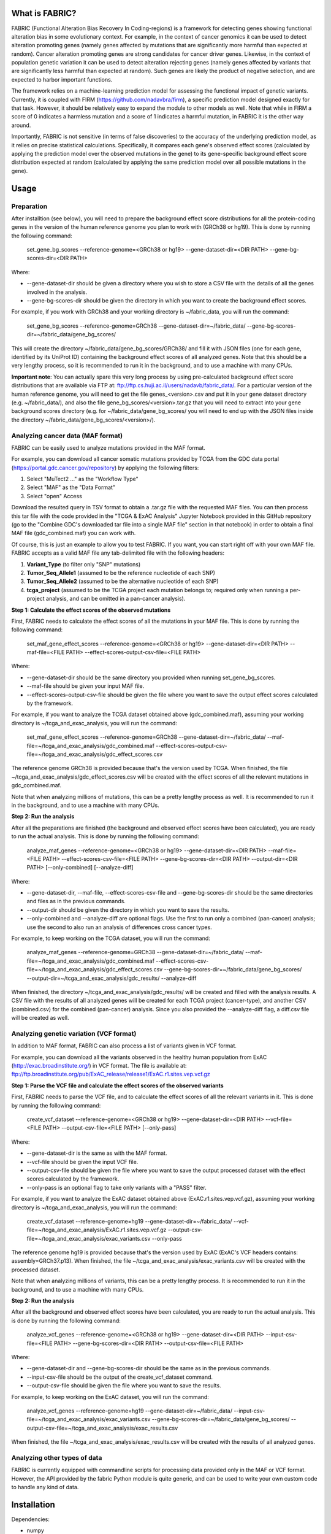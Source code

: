 What is FABRIC?
===============

FABRIC (Functional Alteration Bias Recovery In Coding-regions) is a framework for detecting genes showing functional alteration bias in some evolutionary context. For example, in the context of cancer genomics it can be used to detect alteration promoting genes (namely genes affected by mutations that are significantly more harmful than expected at random). Cancer alteration promoting genes are strong candidates for cancer driver genes. Likewise, in the context of population genetic variation it can be used to detect alteration rejecting genes (namely genes affected by variants that are significantly less harmful than expected at random). Such genes are likely the product of negative selection, and are expected to harbor important functions.

The framework relies on a machine-learning prediction model for assessing the functional impact of genetic variants. Currently, it is coupled with FIRM (https://github.com/nadavbra/firm), a specific prediction model designed exactly for that task. However, it should be relatively easy to expand the module to other models as well. Note that while in FIRM a score of 0 indicates a harmless mutation and a score of 1 indicates a harmful mutation, in FABRIC it is the other way around.

Importantly, FABRIC is not sensitive (in terms of false discoveries) to the accuracy of the underlying prediction model, as it relies on precise statistical calculations. Specifically, it compares each gene's observed effect scores (calculated by applying the prediction model over the observed mutations in the gene) to its gene-specific background effect score distribution expected at random (calculated by applying the same prediction model over all possible mutations in the gene).


Usage
=====

Preparation
-----------

After installtion (see below), you will need to prepare the background effect score distributions for all the protein-coding genes in the version of the human reference genome you plan to work with (GRCh38 or hg19). This is done by running the following command:

        set_gene_bg_scores --reference-genome=<GRCh38 or hg19> --gene-dataset-dir=<DIR PATH> --gene-bg-scores-dir=<DIR PATH>

Where:

* --gene-dataset-dir should be given a directory where you wish to store a CSV file with the details of all the genes involved in the analysis.
* --gene-bg-scores-dir should be given the directory in which you want to create the background effect scores.

For example, if you work with GRCh38 and your working directory is ~/fabric_data, you will run the command:

        set_gene_bg_scores --reference-genome=GRCh38 --gene-dataset-dir=~/fabric_data/ --gene-bg-scores-dir=~/fabric_data/gene_bg_scores/


This will create the directory ~/fabric_data/gene_bg_scores/GRCh38/ and fill it with JSON files (one for each gene, identified by its UniProt ID) containing the background effect scores of all analyzed genes. 
Note that this should be a very lengthy process, so it is recommended to run it in the background, and to use a machine with many CPUs. 

**Important note**: You can actually spare this very long process by using pre-calculated background effect score distributions that are available via FTP at: ftp://ftp.cs.huji.ac.il/users/nadavb/fabric_data/. For a particular version of the human reference genome, you will need to get the file genes_<version>.csv and put it in your gene dataset directory (e.g. ~/fabric_data/), and also the file gene_bg_scores/<version>.tar.gz that you will need to extract into your gene background scores directory (e.g. for ~/fabric_data/gene_bg_scores/ you will need to end up with the JSON files inside the directory ~/fabric_data/gene_bg_scores/<version>/).


Analyzing cancer data (MAF format)
----------------------------------

FABRIC can be easily used to analyze mutations provided in the MAF format. 

For example, you can download all cancer somatic mutations provided by TCGA from the GDC data portal (https://portal.gdc.cancer.gov/repository) by applying the following filters:

1) Select "MuTect2 ..." as the "Workflow Type"
2) Select "MAF" as the "Data Format"
3) Select "open" Access

Download the resulted query in TSV format to obtain a .tar.gz file with the requested MAF files. You can then process this tar file with the code provided in the "TCGA & ExAC Analysis" Jupyter Notebook provided in this GitHub repository (go to the "Combine GDC's downloaded tar file into a single MAF file" section in that notebook) in order to obtain a final MAF file (gdc_combined.maf) you can work with.

Of course, this is just an example to allow you to test FABRIC. If you want, you can start right off with your own MAF file.
FABRIC accepts as a valid MAF file any tab-delimited file with the following headers: 

1) **Variant_Type** (to filter only "SNP" mutations)
2) **Tumor_Seq_Allele1** (assumed to be the reference nucleotide of each SNP)
3) **Tumor_Seq_Allele2** (assumed to be the alternative nucleotide of each SNP)
4) **tcga_project** (assumed to be the TCGA project each mutation belongs to; required only when running a per-project analysis, and can be omitted in a pan-cancer analysis).



**Step 1: Calculate the effect scores of the observed mutations**

First, FABRIC needs to calculate the effect scores of all the mutations in your MAF file. This is done by running the following command:

        set_maf_gene_effect_scores --reference-genome=<GRCh38 or hg19> --gene-dataset-dir=<DIR PATH> --maf-file=<FILE PATH> --effect-scores-output-csv-file=<FILE PATH>

Where:

* --gene-dataset-dir should be the same directory you provided when running set_gene_bg_scores.
* --maf-file should be given your input MAF file.
* --effect-scores-output-csv-file should be given the file where you want to save the output effect scores calculated by the framework.

For example, if you want to analyze the TCGA dataset obtained above (gdc_combined.maf), assuming your working directory is ~/tcga_and_exac_analysis, you will run the command: 

        set_maf_gene_effect_scores --reference-genome=GRCh38 --gene-dataset-dir=~/fabric_data/ --maf-file=~/tcga_and_exac_analysis/gdc_combined.maf --effect-scores-output-csv-file=~/tcga_and_exac_analysis/gdc_effect_scores.csv

The reference genome GRCh38 is provided because that's the version used by TCGA.
When finished, the file ~/tcga_and_exac_analysis/gdc_effect_scores.csv will be created with the effect scores of all the relevant mutations in gdc_combined.maf.

Note that when analyzing millions of mutations, this can be a pretty lengthy process as well. It is recommended to run it in the background, and to use a machine with many CPUs. 


**Step 2: Run the analysis**

After all the preparations are finished (the background and observed effect scores have been calculated), you are ready to run the actual analysis. This is done by running the following command:

        analyze_maf_genes --reference-genome=<GRCh38 or hg19> --gene-dataset-dir=<DIR PATH> --maf-file=<FILE PATH> --effect-scores-csv-file=<FILE PATH> --gene-bg-scores-dir=<DIR PATH> --output-dir=<DIR PATH> [--only-combined] [--analyze-diff]

Where:

* --gene-dataset-dir, --maf-file, --effect-scores-csv-file and --gene-bg-scores-dir should be the same directories and files as in the previous commands.
* --output-dir should be given the directory in which you want to save the results.
* --only-combined and --analyze-diff are optional flags. Use the first to run only a combined (pan-cancer) analysis; use the second to also run an analysis of differences cross cancer types.

For example, to keep working on the TCGA dataset, you will run the command: 

        analyze_maf_genes --reference-genome=GRCh38 --gene-dataset-dir=~/fabric_data/ --maf-file=~/tcga_and_exac_analysis/gdc_combined.maf --effect-scores-csv-file=~/tcga_and_exac_analysis/gdc_effect_scores.csv --gene-bg-scores-dir=~/fabric_data/gene_bg_scores/ --output-dir=~/tcga_and_exac_analysis/gdc_results/ --analyze-diff

When finished, the directory ~/tcga_and_exac_analysis/gdc_results/ will be created and filled with the analysis results. A CSV file with the results of all analyzed genes will be created for each TCGA project (cancer-type), and another CSV (combined.csv) for the combined (pan-cancer) analysis. Since you also provided the --analyze-diff flag, a diff.csv file will be created as well.


Analyzing genetic variation (VCF format)
----------------------------------------

In addition to MAF format, FABRIC can also process a list of variants given in VCF format. 

For example, you can download all the variants observed in the healthy human population from ExAC (http://exac.broadinstitute.org/) in VCF format. The file is available at:
ftp://ftp.broadinstitute.org/pub/ExAC_release/release1/ExAC.r1.sites.vep.vcf.gz 


**Step 1: Parse the VCF file and calculate the effect scores of the observed variants**

First, FABRIC needs to parse the VCF file, and to calculate the effect scores of all the relevant variants in it. This is done by running the following command:

        create_vcf_dataset --reference-genome=<GRCh38 or hg19> --gene-dataset-dir=<DIR PATH> --vcf-file=<FILE PATH> --output-csv-file=<FILE PATH> [--only-pass]

Where:

* --gene-dataset-dir is the same as with the MAF format.
* --vcf-file should be given the input VCF file.
* --output-csv-file should be given the file where you want to save the output processed dataset with the effect scores calculated by the framework.
* --only-pass is an optional flag to take only variants with a "PASS" filter.

For example, if you want to analyze the ExAC dataset obtained above (ExAC.r1.sites.vep.vcf.gz), assuming your working directory is ~/tcga_and_exac_analysis, you will run the command: 

        create_vcf_dataset --reference-genome=hg19 --gene-dataset-dir=~/fabric_data/ --vcf-file=~/tcga_and_exac_analysis/ExAC.r1.sites.vep.vcf.gz --output-csv-file=~/tcga_and_exac_analysis/exac_variants.csv --only-pass

The reference genome hg19 is provided because that's the version used by ExAC (ExAC's VCF headers contains: assembly=GRCh37.p13).
When finished, the file ~/tcga_and_exac_analysis/exac_variants.csv will be created with the processed dataset.

Note that when analyzing millions of variants, this can be a pretty lengthy process. It is recommended to run it in the background, and to use a machine with many CPUs. 


**Step 2: Run the analysis**

After all the background and observed effect scores have been calculated, you are ready to run the actual analysis. This is done by running the following command:

        analyze_vcf_genes --reference-genome=<GRCh38 or hg19> --gene-dataset-dir=<DIR PATH> --input-csv-file=<FILE PATH> --gene-bg-scores-dir=<DIR PATH> --output-csv-file=<FILE PATH>

Where:

* --gene-dataset-dir and --gene-bg-scores-dir should be the same as in the previous commands.
* --input-csv-file should be the output of the create_vcf_dataset command.
* --output-csv-file should be given the file where you want to save the results.

For example, to keep working on the ExAC dataset, you will run the command: 

        analyze_vcf_genes --reference-genome=hg19 --gene-dataset-dir=~/fabric_data/ --input-csv-file=~/tcga_and_exac_analysis/exac_variants.csv --gene-bg-scores-dir=~/fabric_data/gene_bg_scores/ --output-csv-file=~/tcga_and_exac_analysis/exac_results.csv

When finished, the file ~/tcga_and_exac_analysis/exac_results.csv will be created with the results of all analyzed genes.


Analyzing other types of data
-----------------------------

FABRIC is currently equipped with commandline scripts for processing data provided only in the MAF or VCF format. However, the API provided by the fabric Python module is quite generic, and can be used to write your own custom code to handle any kind of data. 


Installation
============

Dependencies:

* numpy
* scipy
* pandas
* biopython
* scikit-learn
* statsmodels
* geneffect (https://github.com/nadavbra/geneffect)
* firm (https://github.com/nadavbra/firm)


To install, just run:

    python setup.py install


Replicating the entire TCGA and ExAC analysis in our publication
================================================================

(only for advanced users interested in in-depth understanding of the framework)

Read and follow the instructions in the "TCGA & ExAC Analysis" Jupyter Notebook to replicate all the downstream analysis presented in our publication, including the generation of all the figures and tables.
